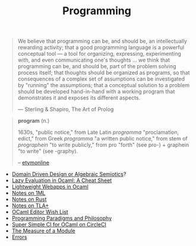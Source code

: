 #+TITLE: Programming

#+BEGIN_QUOTE
We believe that programming can be, and should be, an intellectually
rewarding activity; that a good programming language is a powerful
conceptual tool — a tool for organizing, expressing, experimenting with, and
even communicating one's thoughts ... we think that programming can be, and
should be, part of the problem solving process itself; that thoughts should
be organized as programs, so that consequences of a complex set of
assumptions can be investigated by "running" the assumptions; that a
conceptual solution to a problem should be developed hand-in-hand with a
working program that demonstrates it and exposes its different aspects.

— Sterling & Shapiro, The Art of Prolog
#+END_QUOTE

#+BEGIN_QUOTE
*program* (n.)

1630s, "public notice," from Late Latin /programma/ "proclamation, edict," from
Greek /programma/ "a written public notice," from stem of /prographein/ "to write
publicly," from pro "forth" (see pro-) + graphein "to write" (see -graphy).

-- [[https://www.etymonline.com/word/program#etymonline_v_2640][etymonline]]
#+END_QUOTE


- [[file:domain-driven-design-or-algebraic-semiotics.org][Domain Driven Design or Algebraic Semiotics]]?
- [[file:lazy-evaluation-in-ocaml-cheat-sheet.org][Lazy Evaluation in Ocaml: A Cheat Sheet]]
- [[https://shonfeder.gitlab.io/ocaml_webapp/][Lightweight Webapps in Ocaml]]
- [[file:notes-on-1ml.org][Notes on 1ML]]
- [[file:notes-on-rust.org][Notes on Rust]]
- [[file:notes-on-tlaplus.org][Notes on TLA+]]
- [[file:ocaml-editor-wish-list.org][OCaml Editor Wish List]]
- [[file:programming-paradigms-and-philosophy.org][Programming Paradigms and Philosophy]]
- [[file:super-simple-ci-for-ocaml-on-circleci.org][Super Simple CI for OCaml on CircleCI]]
- [[file:the-measure-of-a-module.org][The Measure of a Module]]
- [[file:errors.org][Errors]]
